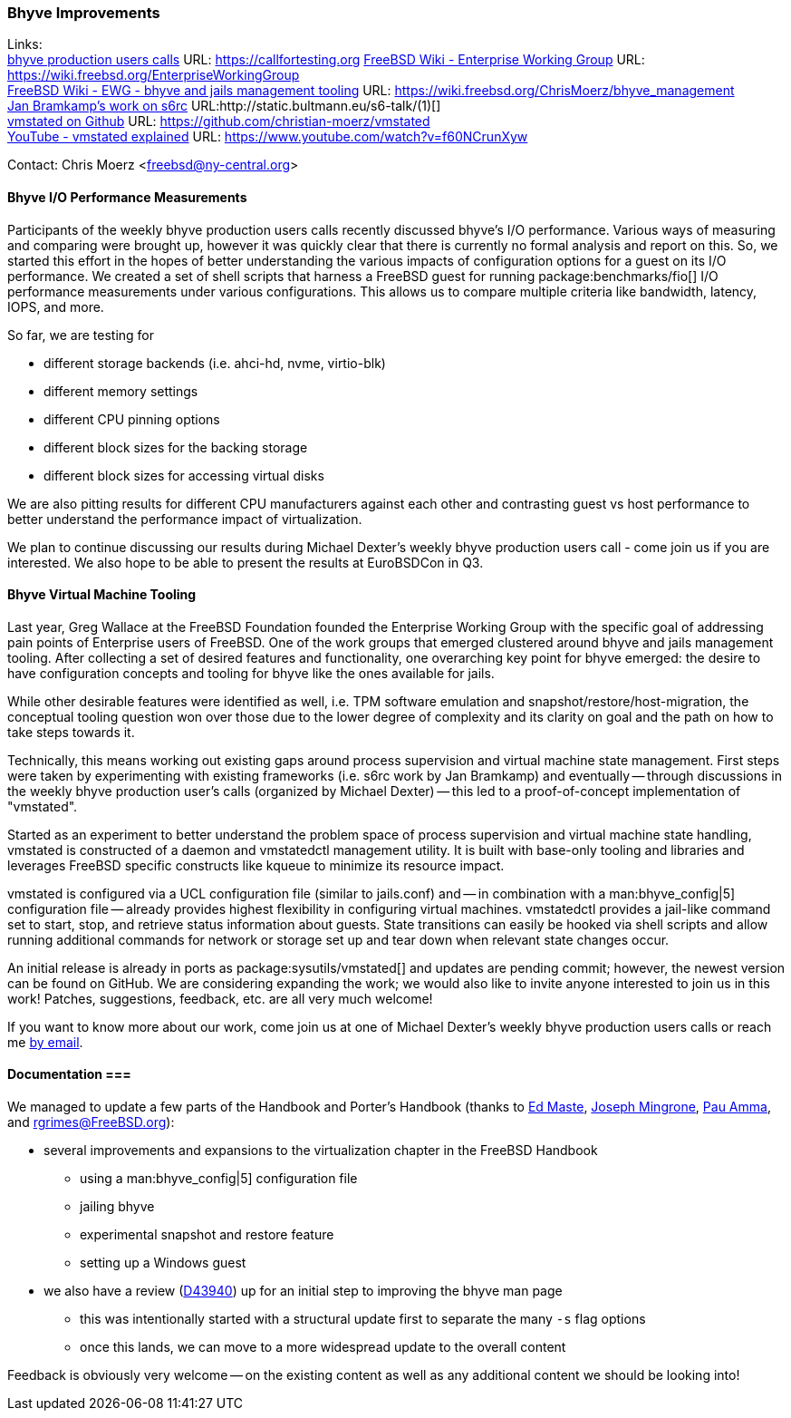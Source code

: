 === Bhyve Improvements

Links: +
link:https://callfortesting.org/[bhyve production users calls] URL: link:https://callfortesting.org[]
link:https://wiki.freebsd.org/EnterpriseWorkingGroup[FreeBSD Wiki - Enterprise Working Group] URL: link:https://wiki.freebsd.org/EnterpriseWorkingGroup[] +
link:https://wiki.freebsd.org/ChrisMoerz/bhyve_management[FreeBSD Wiki - EWG - bhyve and jails management tooling] URL: link:https://wiki.freebsd.org/ChrisMoerz/bhyve_management[] +
link:http://static.bultmann.eu/s6-talk/#(1)[Jan Bramkamp's work on s6rc] URL:http://static.bultmann.eu/s6-talk/#(1)[] +
link:https://github.com/christian-moerz/vmstated[vmstated on Github] URL: link:https://github.com/christian-moerz/vmstated[] +
link:https://www.youtube.com/watch?v=f60NCrunXyw[YouTube - vmstated explained] URL: link:https://www.youtube.com/watch?v=f60NCrunXyw[]

Contact: Chris Moerz <freebsd@ny-central.org>

==== Bhyve I/O Performance Measurements


Participants of the weekly bhyve production users calls recently discussed bhyve's I/O performance.
Various ways of measuring and comparing were brought up, however it was quickly clear that there is currently no formal analysis and report on this.
So, we started this effort in the hopes of better understanding the various impacts of configuration options for a guest on its I/O performance.
We created a set of shell scripts that harness a FreeBSD guest for running package:benchmarks/fio[] I/O performance measurements under various configurations.
This allows us to compare multiple criteria like bandwidth, latency, IOPS, and more.

So far, we are testing for

* different storage backends (i.e. ahci-hd, nvme, virtio-blk)
* different memory settings
* different CPU pinning options
* different block sizes for the backing storage
* different block sizes for accessing virtual disks

We are also pitting results for different CPU manufacturers against each other and contrasting guest vs host performance to better understand the performance impact of virtualization.

We plan to continue discussing our results during Michael Dexter's weekly bhyve production users call - come join us if you are interested.
We also hope to be able to present the results at EuroBSDCon in Q3.

==== Bhyve Virtual Machine Tooling

Last year, Greg Wallace at the FreeBSD Foundation founded the Enterprise Working Group with the specific goal of addressing pain points of Enterprise users of FreeBSD.
One of the work groups that emerged clustered around bhyve and jails management tooling.
After collecting a set of desired features and functionality, one overarching key point for bhyve emerged: the desire to have configuration concepts and tooling for bhyve like the ones available for jails.

While other desirable features were identified as well, i.e. TPM software emulation and snapshot/restore/host-migration, the conceptual tooling question won over those due to the lower degree of complexity and its clarity on goal and the path on how to take steps towards it.

Technically, this means working out existing gaps around process supervision and virtual machine state management.
First steps were taken by experimenting with existing frameworks (i.e. s6rc work by Jan Bramkamp) and eventually -- through discussions in the weekly bhyve production user's calls (organized by Michael Dexter) -- this led to a proof-of-concept implementation of "vmstated".

Started as an experiment to better understand the problem space of process supervision and virtual machine state handling, vmstated is constructed of a daemon and vmstatedctl management utility.
It is built with base-only tooling and libraries and leverages FreeBSD specific constructs like kqueue to minimize its resource impact.

vmstated is configured via a UCL configuration file (similar to [.filename]#jails.conf#) and -- in combination with a man:bhyve_config|5] configuration file -- already provides highest flexibility in configuring virtual machines.
vmstatedctl provides a jail-like command set to start, stop, and retrieve status information about guests.
State transitions can easily be hooked via shell scripts and allow running additional commands for network or storage set up and tear down when relevant state changes occur.

An initial release is already in ports as package:sysutils/vmstated[] and updates are pending commit; however, the newest version can be found on GitHub.
We are considering expanding the work; we would also like to invite anyone interested to join us in this work!
Patches, suggestions, feedback, etc. are all very much welcome!

If you want to know more about our work, come join us at one of Michael Dexter's weekly bhyve production users calls or reach me mailto:freebsd@ny-central.org[by email].

==== Documentation ===

We managed to update a few parts of the Handbook and Porter's Handbook (thanks to mailto:emaste@FreeBSD.org[Ed Maste], mailto:jrm@FreeBSD.org[Joseph Mingrone], mailto:pauamma@gundo.com[Pau Amma], and mailto:rgrimes@FreeBSD.org[rgrimes@FreeBSD.org]):

* several improvements and expansions to the virtualization chapter in the FreeBSD Handbook
** using a man:bhyve_config|5] configuration file
** jailing bhyve
** experimental snapshot and restore feature
** setting up a Windows guest
* we also have a review (link:https://reviews.freebsd.org/D43940[D43940]) up for an initial step to improving the bhyve man page
** this was intentionally started with a structural update first to separate the many `-s` flag options
** once this lands, we can move to a more widespread update to the overall content

Feedback is obviously very welcome -- on the existing content as well as any additional content we should be looking into!
